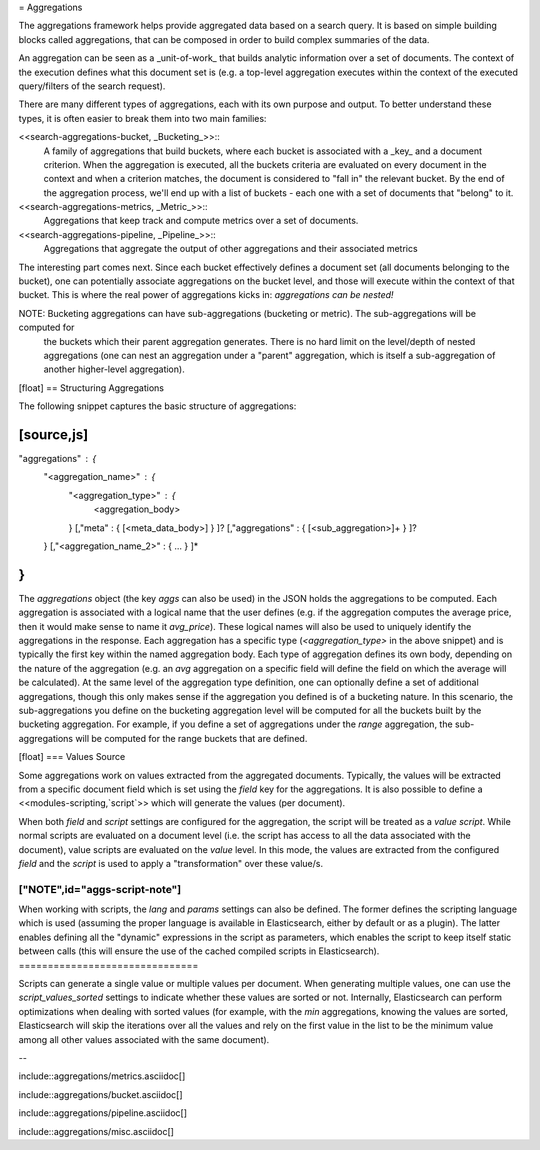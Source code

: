 = Aggregations

The aggregations framework helps provide aggregated data based on a search query. It is based on simple building blocks
called aggregations, that can be composed in order to build complex summaries of the data.

An aggregation can be seen as a _unit-of-work_ that builds analytic information over a set of documents. The context of
the execution defines what this document set is (e.g. a top-level aggregation executes within the context of the executed
query/filters of the search request).

There are many different types of aggregations, each with its own purpose and output. To better understand these types,
it is often easier to break them into two main families:

<<search-aggregations-bucket, _Bucketing_>>::
				A family of aggregations that build buckets, where each bucket is associated with a _key_ and a document
				criterion. When the aggregation is executed, all the buckets criteria are evaluated on every document in
				the context and when a criterion matches, the document is considered to "fall in" the relevant bucket.
				By the end of the aggregation process, we'll end up with a list of buckets - each one with a set of
				documents that "belong" to it.

<<search-aggregations-metrics, _Metric_>>::
				Aggregations that keep track and compute metrics over a set of documents.

<<search-aggregations-pipeline, _Pipeline_>>::
				Aggregations that aggregate the output of other aggregations and their associated metrics

The interesting part comes next. Since each bucket effectively defines a document set (all documents belonging to
the bucket), one can potentially associate aggregations on the bucket level, and those will execute within the context
of that bucket. This is where the real power of aggregations kicks in: *aggregations can be nested!*

NOTE:	Bucketing aggregations can have sub-aggregations (bucketing or metric). The sub-aggregations will be computed for
		the buckets which their parent aggregation generates. There is no hard limit on the level/depth of nested
		aggregations (one can nest an aggregation under a "parent" aggregation, which is itself a sub-aggregation of
		another higher-level aggregation).

[float]
== Structuring Aggregations

The following snippet captures the basic structure of aggregations:

[source,js]
--------------------------------------------------
"aggregations" : {
    "<aggregation_name>" : {
        "<aggregation_type>" : {
            <aggregation_body>
        }
        [,"meta" : {  [<meta_data_body>] } ]?
        [,"aggregations" : { [<sub_aggregation>]+ } ]?
    }
    [,"<aggregation_name_2>" : { ... } ]*
}
--------------------------------------------------

The `aggregations` object (the key `aggs` can also be used) in the JSON holds the aggregations to be computed. Each aggregation
is associated with a logical name that the user defines (e.g. if the aggregation computes the average price, then it would
make sense to name it `avg_price`). These logical names will also be used to uniquely identify the aggregations in the
response. Each aggregation has a specific type (`<aggregation_type>` in the above snippet) and is typically the first
key within the named aggregation body. Each type of aggregation defines its own body, depending on the nature of the
aggregation (e.g. an `avg` aggregation on a specific field will define the field on which the average will be calculated).
At the same level of the aggregation type definition, one can optionally define a set of additional aggregations,
though this only makes sense if the aggregation you defined is of a bucketing nature. In this scenario, the
sub-aggregations you define on the bucketing aggregation level will be computed for all the buckets built by the
bucketing aggregation. For example, if you define a set of aggregations under the `range` aggregation, the
sub-aggregations will be computed for the range buckets that are defined.

[float]
=== Values Source

Some aggregations work on values extracted from the aggregated documents. Typically, the values will be extracted from
a specific document field which is set using the `field` key for the aggregations. It is also possible to define a
<<modules-scripting,`script`>> which will generate the values (per document).

When both `field` and `script` settings are configured for the aggregation, the script will be treated as a
`value script`.  While normal scripts are evaluated on a document level (i.e. the script has access to all the data
associated with the document), value scripts are evaluated on the *value* level. In this mode, the values are extracted
from the configured `field` and the `script` is used to apply a "transformation" over these value/s.

["NOTE",id="aggs-script-note"]
===============================
When working with scripts, the `lang` and `params` settings can also be defined. The former defines the scripting
language which is used (assuming the proper language is available in Elasticsearch, either by default or as a plugin). The latter
enables defining all the "dynamic" expressions in the script as parameters, which enables the script to keep itself static
between calls (this will ensure the use of the cached compiled scripts in Elasticsearch).
===============================

Scripts can generate a single value or multiple values per document. When generating multiple values, one can use the
`script_values_sorted` settings to indicate whether these values are sorted or not. Internally, Elasticsearch can
perform optimizations when dealing with sorted values (for example, with the `min` aggregations, knowing the values are
sorted, Elasticsearch will skip the iterations over all the values and rely on the first value in the list to be the
minimum value among all other values associated with the same document).

--

include::aggregations/metrics.asciidoc[]

include::aggregations/bucket.asciidoc[]

include::aggregations/pipeline.asciidoc[]

include::aggregations/misc.asciidoc[]
